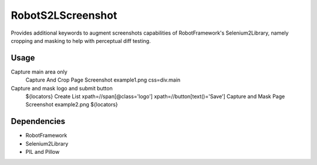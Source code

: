 ==================
RobotS2LScreenshot
==================

Provides additional keywords to augment screenshots capabilities of 
RobotFramework's Selenium2Library, namely cropping and masking to help with 
perceptual diff testing.


Usage
=====

.. code-block::

Capture main area only
  Capture And Crop Page Screenshot  example1.png  css=div.main

Capture and mask logo and submit button
  ${locators}  Create List  xpath=//span[@class='logo']  xpath=//button[text()='Save']
  Capture and Mask Page Screenshot  example2.png  ${locators}


Dependencies
============

- RobotFramework
- Selenium2Library
- PIL and Pillow
